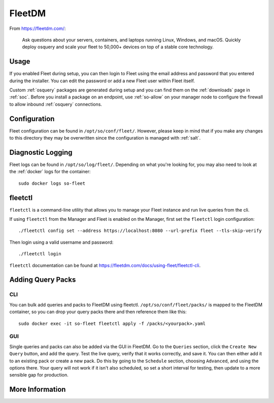 .. _fleet:

FleetDM
=======

From https://fleetdm.com/:

    Ask questions about your servers, containers, and laptops running Linux, Windows, and macOS. Quickly deploy osquery and scale your fleet to 50,000+ devices on top of a stable core technology.
    
Usage
-----

If you enabled Fleet during setup, you can then login to Fleet using the email address and password that you entered during the installer. You can edit the password or add a new Fleet user within Fleet itself.

.. image:: images/fleet.png
  :target: _images/fleet.png

Custom :ref:`osquery` packages are generated during setup and you can find them on the :ref:`downloads` page in :ref:`soc`. Before you install a package on an endpoint, use :ref:`so-allow` on your manager node to configure the firewall to allow inbound :ref:`osquery` connections.

Configuration
-------------

Fleet configuration can be found in ``/opt/so/conf/fleet/``. However, please keep in mind that if you make any changes to this directory they may be overwritten since the configuration is managed with :ref:`salt`.

Diagnostic Logging
------------------

Fleet logs can be found in ``/opt/so/log/fleet/``. Depending on what you're looking for, you may also need to look at the :ref:`docker` logs for the container:

::

        sudo docker logs so-fleet

fleetctl
--------

``fleetctl`` is a command-line utility that allows you to manage your Fleet instance and run live queries from the cli.

If using ``fleetctl`` from the Manager and Fleet is enabled on the Manager, first set the ``fleetctl`` login configuration:

::

    ./fleetctl config set --address https://localhost:8080 --url-prefix fleet --tls-skip-verify

Then login using a valid username and password:

::

    ./fleetctl login

``fleetctl`` documentation can be found at https://fleetdm.com/docs/using-fleet/fleetctl-cli.

Adding Query Packs
------------------

CLI
~~~

You can bulk add queries and packs to FleetDM using fleetctl. ``/opt/so/conf/fleet/packs/`` is mapped to the FleetDM container, so you can drop your query packs there and then reference them like this:

::

    sudo docker exec -it so-fleet fleetctl apply -f /packs/<yourpack>.yaml

GUI
~~~

Single queries and packs can also be added via the GUI in FleetDM. Go to the ``Queries`` section, click the ``Create New Query`` button, and add the query. Test the live query, verify that it works correctly, and save it. You can then either add it to an existing pack or create a new pack. Do this by going to the ``Schedule`` section, choosing ``Advanced``, and using the options there. Your query will not work if it isn't also scheduled, so set a short interval for testing, then update to a more sensible gap for production.

More Information
----------------

.. seealso::

    For more information about osquery, please see the :ref:`osquery` section.

    For more information about Fleet, please see https://fleetdm.com/.
